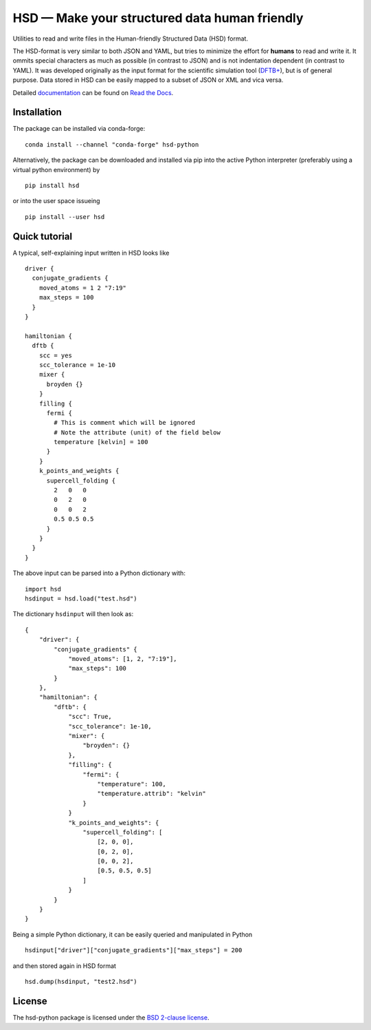 **********************************************
HSD — Make your structured data human friendly
**********************************************

Utilities to read and write files in the Human-friendly Structured Data (HSD)
format.

The HSD-format is very similar to both JSON and YAML, but tries to minimize the
effort for **humans** to read and write it. It ommits special characters as much
as possible (in contrast to JSON) and is not indentation dependent (in contrast
to YAML). It was developed originally as the input format for the scientific
simulation tool (`DFTB+ <https://github.com/dftbplus/dftbplus>`_), but is
of general purpose. Data stored in HSD can be easily mapped to a subset of JSON
or XML and vica versa.

Detailed `documentation <https://hsd-python.readthedocs.io/>`_ can be found on
`Read the Docs <https://hsd-python.readthedocs.io/>`_.


Installation
============

The package can be installed via conda-forge::

  conda install --channel "conda-forge" hsd-python

Alternatively, the package can be downloaded and installed via pip into the
active Python interpreter (preferably using a virtual python environment) by ::

  pip install hsd

or into the user space issueing ::

  pip install --user hsd


Quick tutorial
==============

A typical, self-explaining input written in HSD looks like ::

  driver {
    conjugate_gradients {
      moved_atoms = 1 2 "7:19"
      max_steps = 100
    }
  }

  hamiltonian {
    dftb {
      scc = yes
      scc_tolerance = 1e-10
      mixer {
        broyden {}
      }
      filling {
        fermi {
          # This is comment which will be ignored
          # Note the attribute (unit) of the field below
          temperature [kelvin] = 100
        }
      }
      k_points_and_weights {
        supercell_folding {
          2   0   0
          0   2   0
          0   0   2
          0.5 0.5 0.5
        }
      }
    }
  }

The above input can be parsed into a Python dictionary with::

  import hsd
  hsdinput = hsd.load("test.hsd")

The dictionary ``hsdinput`` will then look as::

  {
      "driver": {
          "conjugate_gradients" {
              "moved_atoms": [1, 2, "7:19"],
              "max_steps": 100
          }
      },
      "hamiltonian": {
          "dftb": {
              "scc": True,
              "scc_tolerance": 1e-10,
              "mixer": {
                  "broyden": {}
              },
              "filling": {
                  "fermi": {
                      "temperature": 100,
                      "temperature.attrib": "kelvin"
                  }
              }
              "k_points_and_weights": {
                  "supercell_folding": [
                      [2, 0, 0],
                      [0, 2, 0],
                      [0, 0, 2],
                      [0.5, 0.5, 0.5]
                  ]
              }
          }
      }
  }

Being a simple Python dictionary, it can be easily queried and manipulated in
Python ::

  hsdinput["driver"]["conjugate_gradients"]["max_steps"] = 200

and then stored again in HSD format ::

    hsd.dump(hsdinput, "test2.hsd")


License
========

The hsd-python package is licensed under the `BSD 2-clause license <LICENSE>`_.
